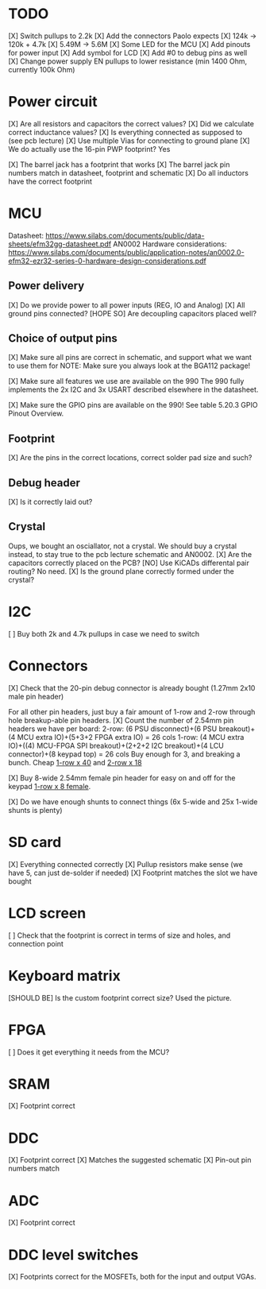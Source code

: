 * TODO
[X] Switch pullups to 2.2k
[X] Add the connectors Paolo expects
[X] 124k -> 120k + 4.7k
[X] 5.49M -> 5.6M
[X] Some LED for the MCU
[X] Add pinouts for power input
[X] Add symbol for LCD
[X] Add #0 to debug pins as well
[X] Change power supply EN pullups to lower resistance (min 1400 Ohm, currently 100k Ohm)

* Power circuit
[X] Are all resistors and capacitors the correct values?
[X] Did we calculate correct inductance values?
[X] Is everything connected as supposed to (see pcb lecture)
[X] Use multiple Vias for connecting to ground plane
[X] We do actually use the 16-pin PWP footprint? Yes

[X] The barrel jack has a footprint that works
[X] The barrel jack pin numbers match in datasheet, footprint and schematic
[X] Do all inductors have the correct footprint

* MCU
Datasheet: https://www.silabs.com/documents/public/data-sheets/efm32gg-datasheet.pdf
AN0002 Hardware considerations: https://www.silabs.com/documents/public/application-notes/an0002.0-efm32-ezr32-series-0-hardware-design-considerations.pdf

** Power delivery
[X] Do we provide power to all power inputs (REG, IO and Analog)
[X] All ground pins connected?
[HOPE SO] Are decoupling capacitors placed well?

** Choice of output pins
[X] Make sure all pins are correct in schematic, and support what we want to use them for
NOTE: Make sure you always look at the BGA112 package!

[X] Make sure all features we use are available on the 990
The 990 fully implements the 2x I2C and 3x USART described elsewhere in the datasheet.

[X] Make sure the GPIO pins are available on the 990!
See table 5.20.3 GPIO Pinout Overview.

** Footprint
[X] Are the pins in the correct locations, correct solder pad size and such?

** Debug header
[X] Is it correctly laid out?

** Crystal
Oups, we bought an osciallator, not a crystal.
We should buy a crystal instead, to stay true to the pcb lecture schematic and AN0002.
[X] Are the capacitors correctly placed on the PCB?
[NO] Use KiCADs differental pair routing? No need.
[X] Is the ground plane correctly formed under the crystal?

* I2C
[ ] Buy both 2k and 4.7k pullups in case we need to switch

* Connectors
[X] Check that the 20-pin debug connector is already bought (1.27mm 2x10 male pin header)

For all other pin headers, just buy a fair amount of 1-row and 2-row through hole breakup-able pin headers.
[X] Count the number of 2.54mm pin headers we have per board:
 2-row: (6 PSU disconnect)+(6 PSU breakout)+(4 MCU extra IO)+(5+3+2 FPGA extra IO) = 26 cols
 1-row: (4 MCU extra IO)+((4) MCU-FPGA SPI breakout)+(2+2+2 I2C breakout)+(4 LCU connector)+(8 keypad top) = 26 cols
 Buy enough for 3, and breaking a bunch.
Cheap [[https://www.digikey.no/no/products/detail/sullins-connector-solutions/PRPC040SACN-RC/2776066][1-row x 40]] and [[https://www.digikey.no/no/products/detail/sullins-connector-solutions/PRPC013DFAN-RC/2775401][2-row x 18]]

[X] Buy 8-wide 2.54mm female pin header for easy on and off for the keypad [[https://www.digikey.no/no/products/detail/sullins-connector-solutions/PPTC081LFBN-RC/810147][1-row x 8 female]].

[X] Do we have enough shunts to connect things (6x 5-wide and 25x 1-wide shunts is plenty)

* SD card
[X] Everything connected correctly
[X] Pullup resistors make sense (we have 5, can just de-solder if needed)
[X] Footprint matches the slot we have bought

* LCD screen
[ ] Check that the footprint is correct in terms of size and holes, and connection point

* Keyboard matrix
[SHOULD BE] Is the custom footprint correct size? Used the picture.

* FPGA
[ ] Does it get everything it needs from the MCU?

* SRAM
[X] Footprint correct

* DDC
[X] Footprint correct
[X] Matches the suggested schematic
[X] Pin-out pin numbers match

* ADC
[X] Footprint correct

* DDC level switches
[X] Footprints correct for the MOSFETs, both for the input and output VGAs.
